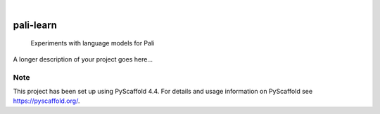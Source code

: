 .. These are examples of badges you might want to add to your README:
   please update the URLs accordingly

    .. image:: https://api.cirrus-ci.com/github/<USER>/pali-learn.svg?branch=main
        :alt: Built Status
        :target: https://cirrus-ci.com/github/<USER>/pali-learn
    .. image:: https://readthedocs.org/projects/pali-learn/badge/?version=latest
        :alt: ReadTheDocs
        :target: https://pali-learn.readthedocs.io/en/stable/
    .. image:: https://img.shields.io/coveralls/github/<USER>/pali-learn/main.svg
        :alt: Coveralls
        :target: https://coveralls.io/r/<USER>/pali-learn
    .. image:: https://img.shields.io/pypi/v/pali-learn.svg
        :alt: PyPI-Server
        :target: https://pypi.org/project/pali-learn/
    .. image:: https://img.shields.io/conda/vn/conda-forge/pali-learn.svg
        :alt: Conda-Forge
        :target: https://anaconda.org/conda-forge/pali-learn
    .. image:: https://pepy.tech/badge/pali-learn/month
        :alt: Monthly Downloads
        :target: https://pepy.tech/project/pali-learn
    .. image:: https://img.shields.io/twitter/url/http/shields.io.svg?style=social&label=Twitter
        :alt: Twitter
        :target: https://twitter.com/pali-learn

.. image:: https://img.shields.io/badge/-PyScaffold-005CA0?logo=pyscaffold
    :alt: Project generated with PyScaffold
    :target: https://pyscaffold.org/

|

==========
pali-learn
==========


    Experiments with language models for Pali


A longer description of your project goes here...


.. _pyscaffold-notes:

Note
====

This project has been set up using PyScaffold 4.4. For details and usage
information on PyScaffold see https://pyscaffold.org/.
